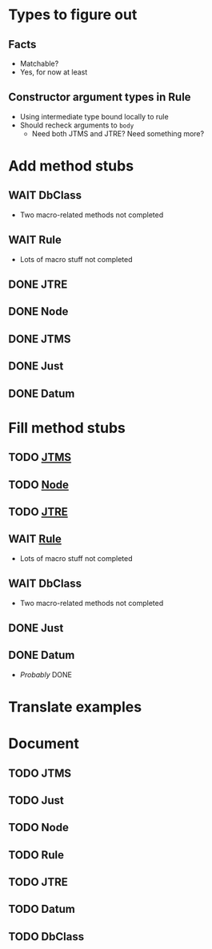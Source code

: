 
* Types to figure out
  :PROPERTIES:
  :VISIBILITY: all
  :END:
** Facts
   - Matchable?
   - Yes, for now at least
** Constructor argument types in Rule
   - Using intermediate type bound locally to rule
   - Should recheck arguments to =body=
     - Need both JTMS and JTRE?  Need something more?

* Add method stubs
  :PROPERTIES:
  :VISIBILITY: folded
  :END:
** WAIT DbClass
   - Two macro-related methods not completed
** WAIT Rule
   - Lots of macro stuff not completed
** DONE JTRE
** DONE Node
** DONE JTMS
** DONE Just
** DONE Datum

* Fill method stubs
  :PROPERTIES:
  :VISIBILITY: all
  :END:
** TODO [[./JTMS.scala][JTMS]]
** TODO [[./Node.scala][Node]]
** TODO [[./JTRE.scala][JTRE]]
** WAIT [[./Rule.scala][Rule]]
   - Lots of macro stuff not completed
** WAIT DbClass
   - Two macro-related methods not completed
** DONE Just
** DONE Datum
   - /Probably/ DONE

* Translate examples

* Document
** TODO JTMS
** TODO Just
** TODO Node
** TODO Rule
** TODO JTRE
** TODO Datum
** TODO DbClass
